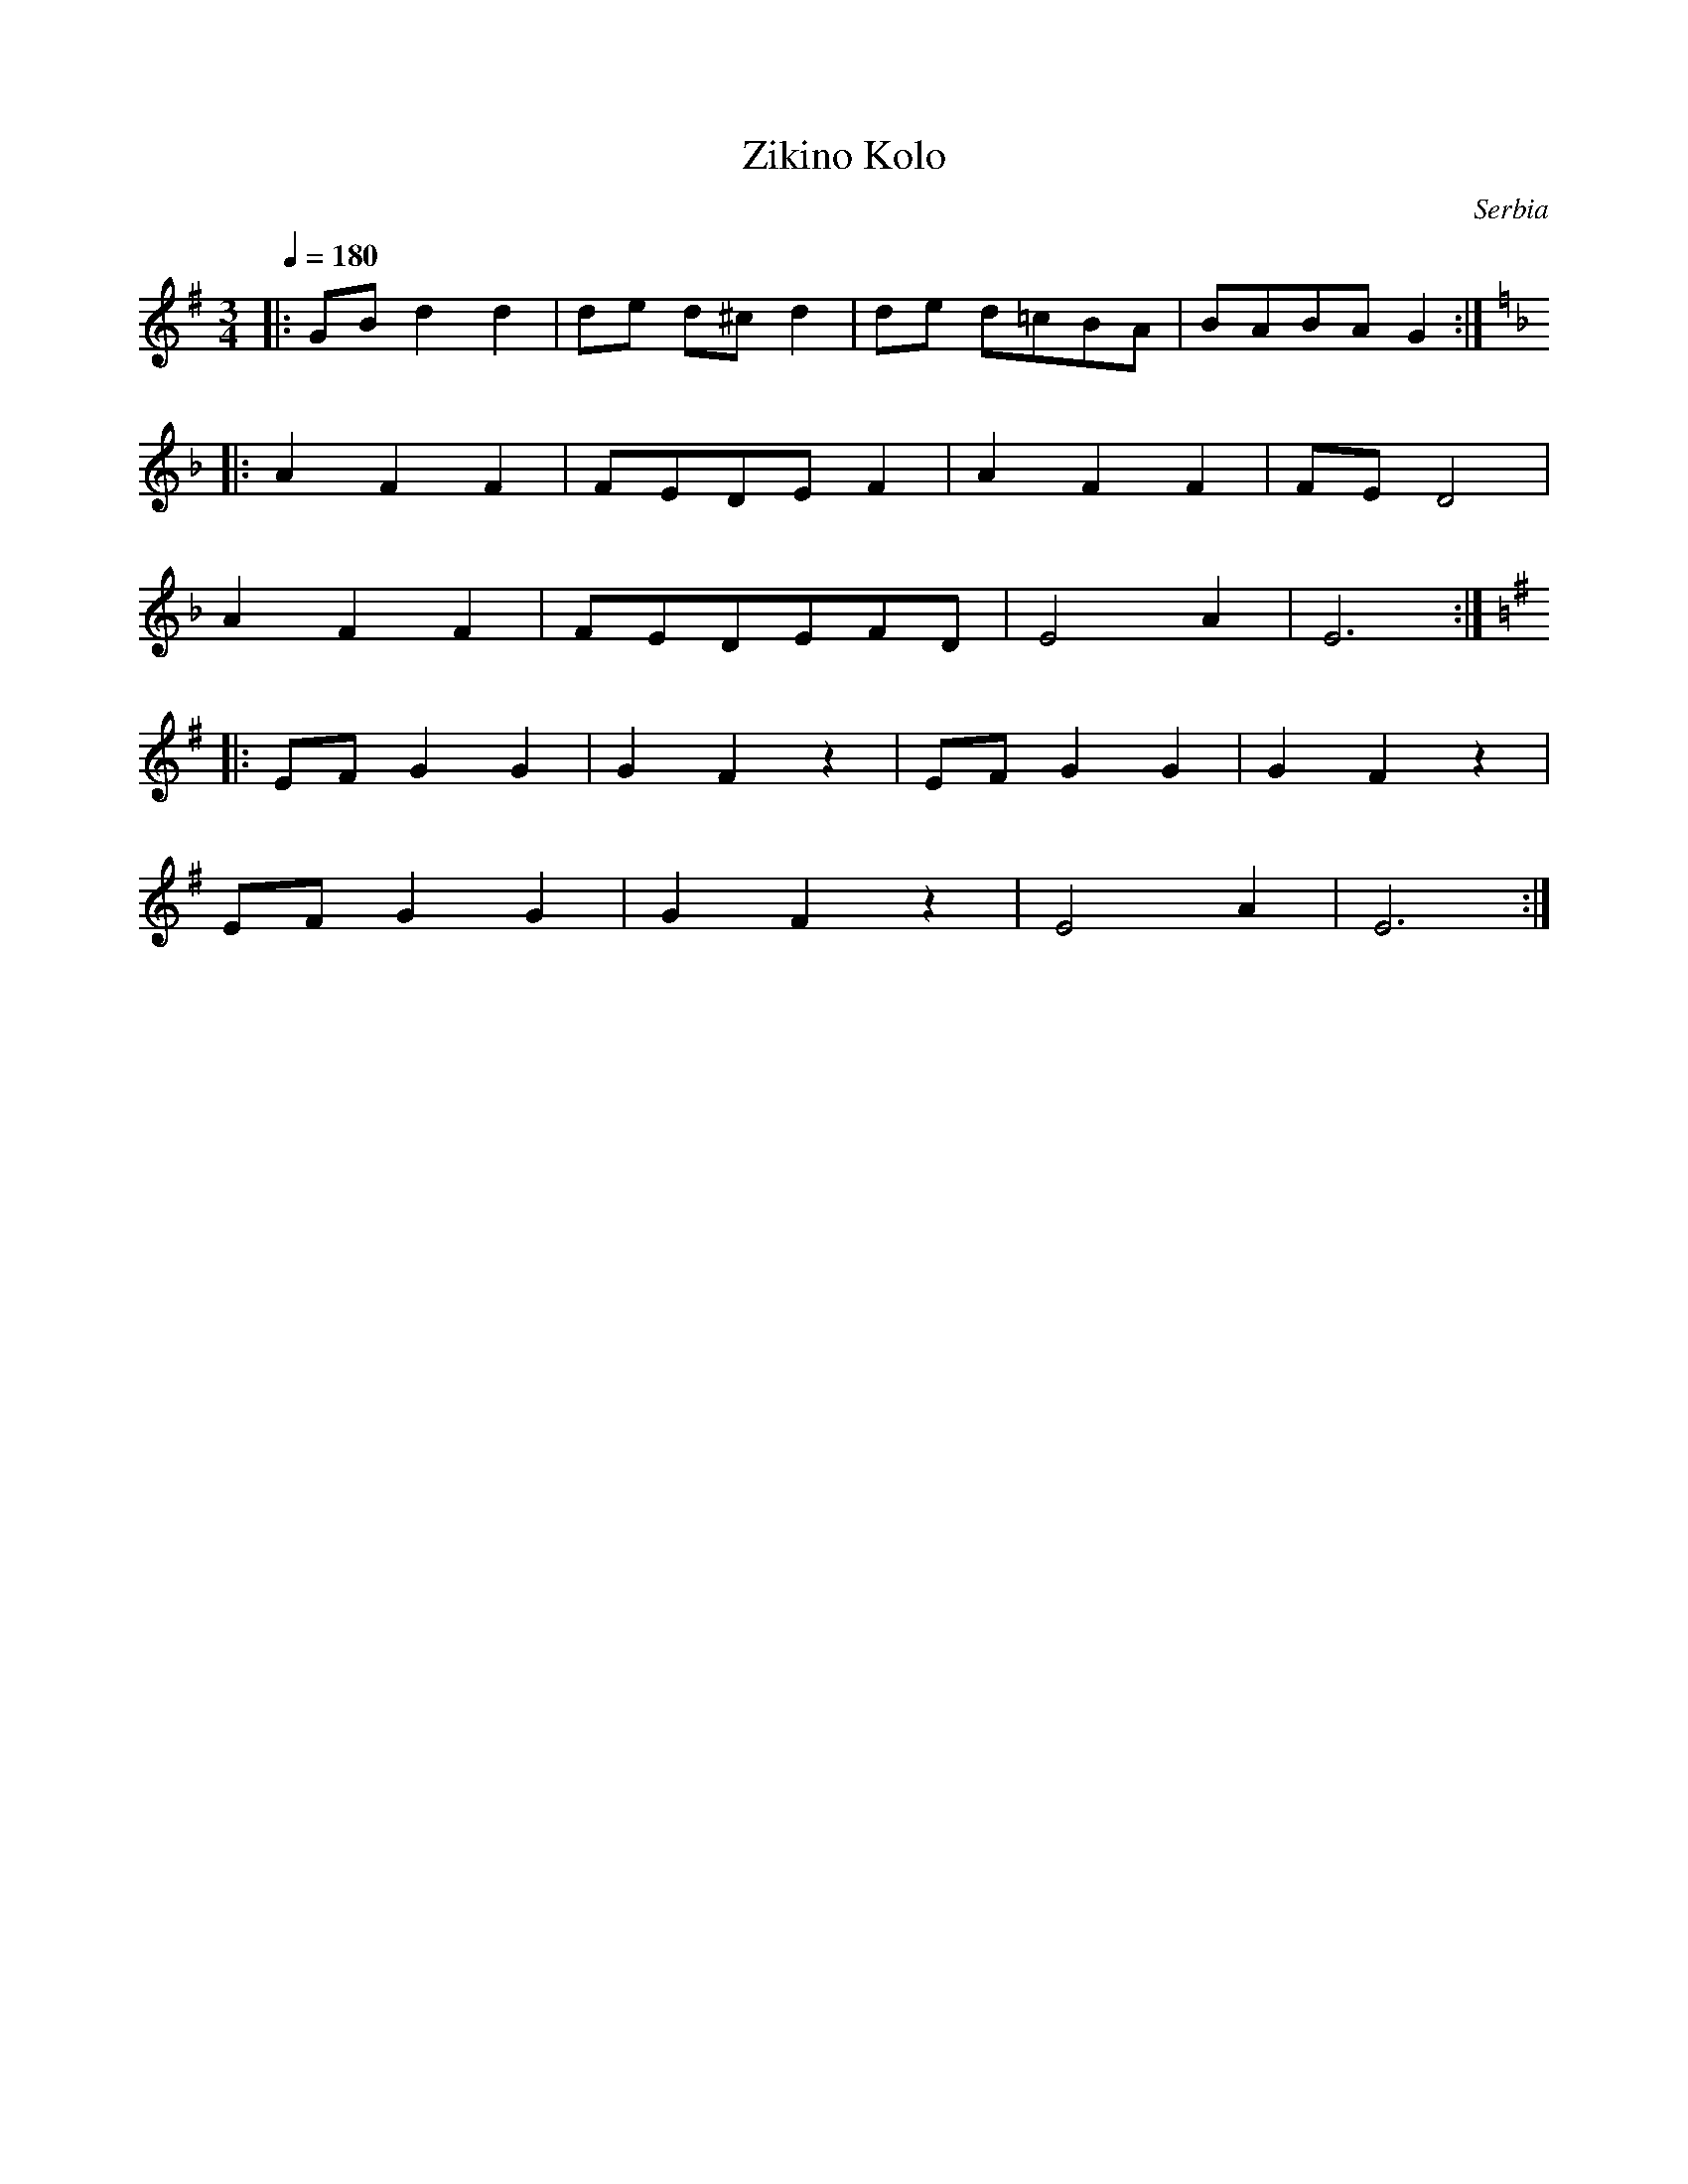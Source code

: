 X: 484
T: Zikino Kolo
O: Serbia
F: http://www.youtube.com/watch?v=IruuPSbc_bM
F: http://www.youtube.com/watch?v=7R4uw7zuBAc
M: 3/4
L: 1/8
Q: 1/4=180
K: G
%%MIDI drum d2d2d2 37 35 35 70 50 50
%%MIDI drumon
|:GB d2 d2|de d^cd2|de d=cBA|BABA G2 :|
K:Dm
|:A2F2F2  |FEDEF2  |A2F2F2  |FE D4   |
  A2F2F2  |FEDEFD  |E4A2    |E6      :|
K:Em
|: EF G2G2 |G2F2z2  |EF G2G2 |G2F2z2  |
  EF G2G2 |G2F2z2  |E4A2    |E6      :|
